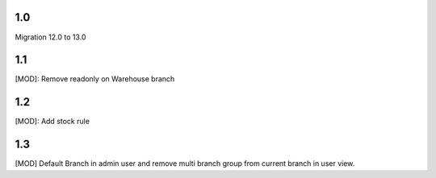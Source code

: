 1.0
=====
Migration 12.0 to 13.0

1.1
=====
[MOD]: Remove readonly on Warehouse branch

1.2
=====
[MOD]: Add stock rule

1.3
================
[MOD] Default Branch in admin user and remove multi branch group from current branch in user view.